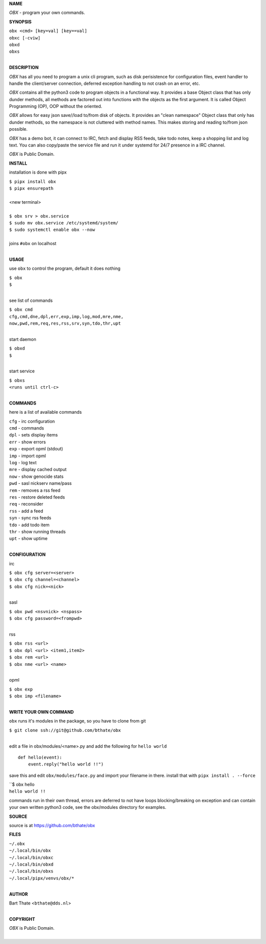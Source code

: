 **NAME**


*OBX* - program your own commands.


**SYNOPSIS**

| ``obx <cmd> [key=val] [key==val]``
| ``obxc [-cviw]``
| ``obxd`` 
| ``obxs``
|

**DESCRIPTION**


*OBX* has all you need to program a unix cli program, such as disk
perisistence for configuration files, event handler to handle the
client/server connection, deferred exception handling to not crash
on an error, etc.

*OBX* contains all the python3 code to program objects in a functional
way. It provides a base Object class that has only dunder methods, all
methods are factored out into functions with the objects as the first
argument. It is called Object Programming (OP), OOP without the
oriented.

*OBX* allows for easy json save//load to/from disk of objects. It
provides an "clean namespace" Object class that only has dunder
methods, so the namespace is not cluttered with method names. This
makes storing and reading to/from json possible.

*OBX* has a demo bot, it can connect to IRC, fetch and display RSS
feeds, take todo notes, keep a shopping list and log text. You can
also copy/paste the service file and run it under systemd for 24/7
presence in a IRC channel.

*OBX* is Public Domain.


**INSTALL**


installation is done with pipx

| ``$ pipx install obx``
| ``$ pipx ensurepath``
|
| <new terminal>
|
| ``$ obx srv > obx.service``
| ``$ sudo mv obx.service /etc/systemd/system/``
| ``$ sudo systemctl enable obx --now``
|
| joins ``#obx`` on localhost
|

**USAGE**

use ``obx`` to control the program, default it does nothing

| ``$ obx``
| ``$``
|

see list of commands

| ``$ obx cmd``
| ``cfg,cmd,dne,dpl,err,exp,imp,log,mod,mre,nme,``
| ``now,pwd,rem,req,res,rss,srv,syn,tdo,thr,upt``
|

start daemon

| ``$ obxd``
| ``$``
|

start service

| ``$ obxs``
| ``<runs until ctrl-c>``
|


**COMMANDS**

here is a list of available commands

| ``cfg`` - irc configuration
| ``cmd`` - commands
| ``dpl`` - sets display items
| ``err`` - show errors
| ``exp`` - export opml (stdout)
| ``imp`` - import opml
| ``log`` - log text
| ``mre`` - display cached output
| ``now`` - show genocide stats
| ``pwd`` - sasl nickserv name/pass
| ``rem`` - removes a rss feed
| ``res`` - restore deleted feeds
| ``req`` - reconsider
| ``rss`` - add a feed
| ``syn`` - sync rss feeds
| ``tdo`` - add todo item
| ``thr`` - show running threads
| ``upt`` - show uptime
|

**CONFIGURATION**

irc

| ``$ obx cfg server=<server>``
| ``$ obx cfg channel=<channel>``
| ``$ obx cfg nick=<nick>``
|

sasl

| ``$ obx pwd <nsvnick> <nspass>``
| ``$ obx cfg password=<frompwd>``
|

rss

| ``$ obx rss <url>``
| ``$ obx dpl <url> <item1,item2>``
| ``$ obx rem <url>``
| ``$ obx nme <url> <name>``
|

opml

| ``$ obx exp``
| ``$ obx imp <filename>``
|

**WRITE YOUR OWN COMMAND**

``obx`` runs it's modules in the package, so you have to clone from git

| ``$ git clone ssh://git@github.com/bthate/obx``
|

edit a file in obx/modules/<name>.py and add the following for ``hello world``

::

    def hello(event):
        event.reply("hello world !!")


save this and edit ``obx/modules/face.py`` and import your filename in
there. install that with ``pipx install . --force``

| ``$ obx hello
| ``hello world !!``


commands run in their own thread, errors are deferred to not have loops
blocking/breaking on exception and can contain your own written python3
code, see the obx/modules directory for examples.


**SOURCE**


source is at `https://github.com/bthate/obx  <https://github.com/bthate/obx>`_


**FILES**


| ``~/.obx``
| ``~/.local/bin/obx``
| ``~/.local/bin/obxc``
| ``~/.local/bin/obxd``
| ``~/.local/bin/obxs``
| ``~/.local/pipx/venvs/obx/*``
|

**AUTHOR**

| Bart Thate <``bthate@dds.nl``>
|

**COPYRIGHT**

| *OBX* is Public Domain.
|